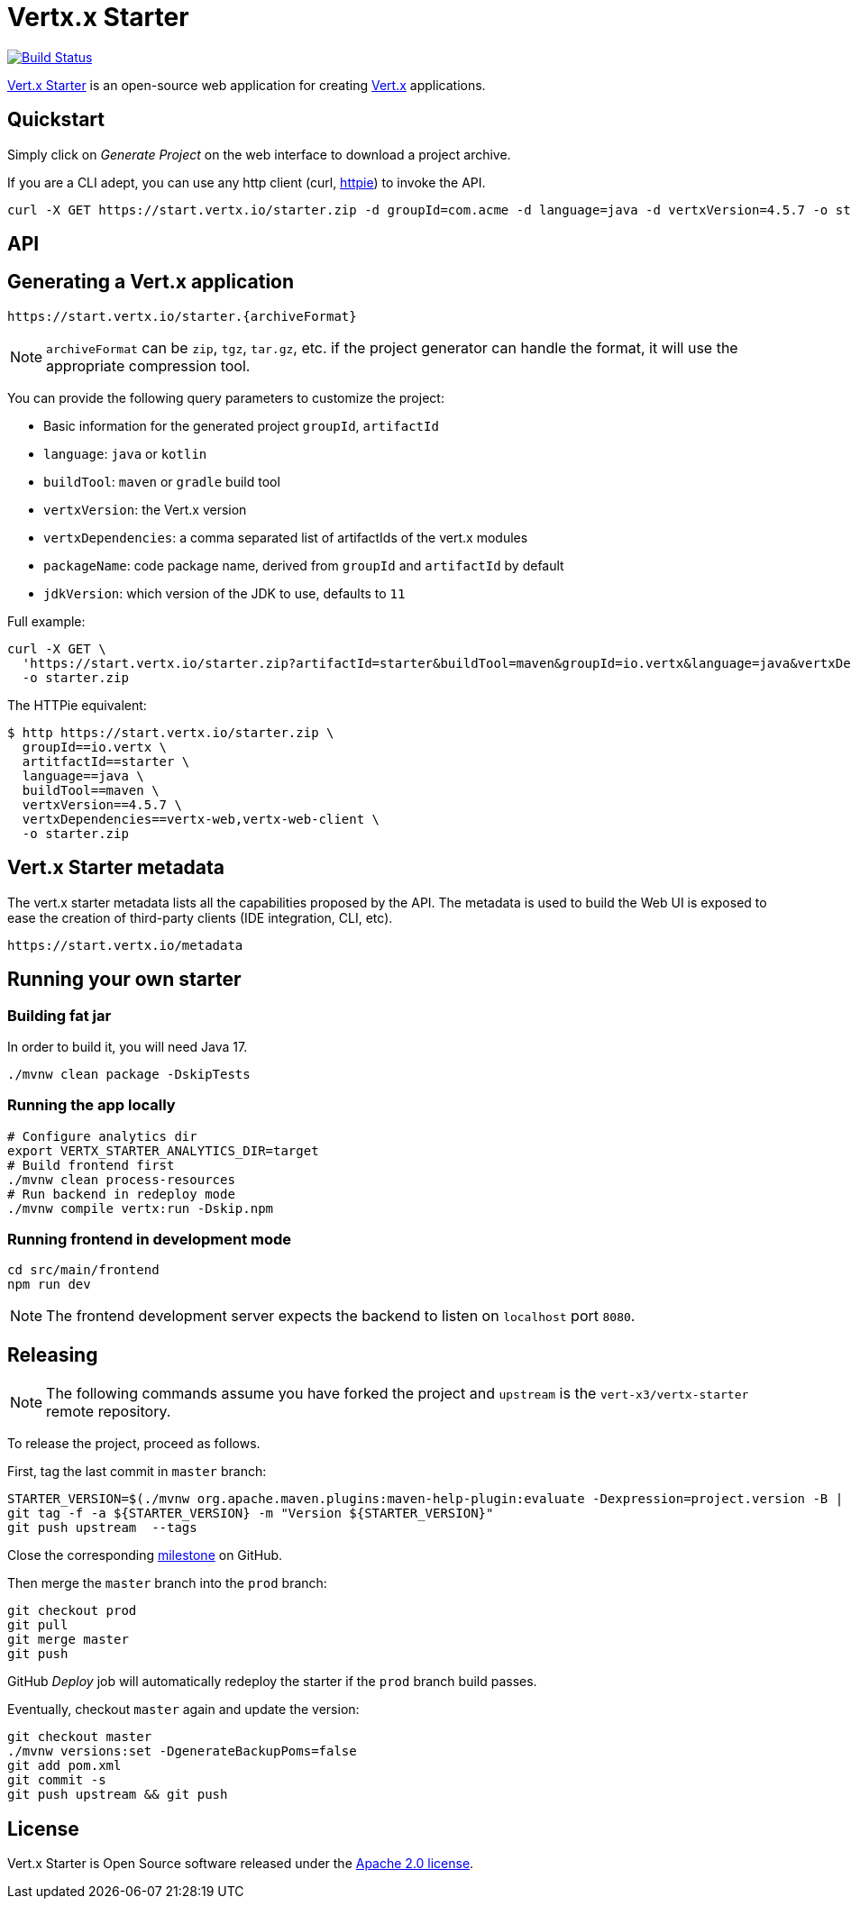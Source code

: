 = Vertx.x Starter
:vertx-version: 4.5.7

image:https://github.com/vert-x3/vertx-starter/workflows/CI/badge.svg[Build Status,link=https://github.com/vert-x3/vertx-starter/actions?query=workflow%3ACI]

https://start.vertx.io[Vert.x Starter] is an open-source web application for creating https://vertx.io/[Vert.x] applications.

== Quickstart

Simply click on _Generate Project_ on the web interface to download a project archive.

If you are a CLI adept, you can use any http client (curl, https://httpie.org/[httpie]) to invoke the API.

[source,shell,subs="attributes"]
----
curl -X GET https://start.vertx.io/starter.zip -d groupId=com.acme -d language=java -d vertxVersion={vertx-version} -o starter.zip
----

== API

== Generating a Vert.x application

----
https://start.vertx.io/starter.{archiveFormat}
----

NOTE: `archiveFormat` can be `zip`, `tgz`, `tar.gz`, etc. if the project generator can handle the format, it will use the appropriate compression tool.

You can provide the following query parameters to customize the project:

* Basic information for the generated project `groupId`, `artifactId`
* `language`: `java` or `kotlin`
* `buildTool`: `maven` or `gradle` build tool
* `vertxVersion`: the Vert.x version
* `vertxDependencies`: a comma separated list of artifactIds of the vert.x modules
* `packageName`: code package name, derived from `groupId` and `artifactId` by default
* `jdkVersion`: which version of the JDK to use, defaults to `11`

Full example:

[source,shell,subs="attributes"]
----
curl -X GET \
  'https://start.vertx.io/starter.zip?artifactId=starter&buildTool=maven&groupId=io.vertx&language=java&vertxDependencies=&vertxVersion={vertx-version}' \
  -o starter.zip
----

The HTTPie equivalent:

[source,shell,subs="attributes"]
----
$ http https://start.vertx.io/starter.zip \
  groupId==io.vertx \
  artitfactId==starter \
  language==java \
  buildTool==maven \
  vertxVersion=={vertx-version} \
  vertxDependencies==vertx-web,vertx-web-client \
  -o starter.zip
----

== Vert.x Starter metadata

The vert.x starter metadata lists all the capabilities proposed by the API. The metadata is used to build the Web UI is exposed to ease the creation of third-party clients (IDE integration, CLI, etc).

----
https://start.vertx.io/metadata
----

== Running your own starter

=== Building fat jar

In order to build it, you will need Java 17.

[source,shell]
----
./mvnw clean package -DskipTests
----

=== Running the app locally

[source,shell]
----
# Configure analytics dir
export VERTX_STARTER_ANALYTICS_DIR=target
# Build frontend first
./mvnw clean process-resources
# Run backend in redeploy mode
./mvnw compile vertx:run -Dskip.npm
----

=== Running frontend in development mode

[source,shell]
----
cd src/main/frontend
npm run dev
----

NOTE: The frontend development server expects the backend to listen on `localhost` port `8080`.

== Releasing

NOTE: The following commands assume you have forked the project and `upstream` is the `vert-x3/vertx-starter` remote repository.

To release the project, proceed as follows.

First, tag the last commit in `master` branch:

[source,shell]
----
STARTER_VERSION=$(./mvnw org.apache.maven.plugins:maven-help-plugin:evaluate -Dexpression=project.version -B | grep -v '\[')
git tag -f -a ${STARTER_VERSION} -m "Version ${STARTER_VERSION}"
git push upstream  --tags
----

Close the corresponding https://github.com/vert-x3/vertx-starter/milestones[milestone] on GitHub.

Then merge the `master` branch into the `prod` branch:

[source,shell]
----
git checkout prod
git pull
git merge master
git push
----

GitHub _Deploy_ job will automatically redeploy the starter if the `prod` branch build passes.

Eventually, checkout `master` again and update the version:

[source,shell]
----
git checkout master
./mvnw versions:set -DgenerateBackupPoms=false
git add pom.xml
git commit -s
git push upstream && git push
----

== License

Vert.x Starter is Open Source software released under the https://www.apache.org/licenses/LICENSE-2.0.html[Apache 2.0 license].
